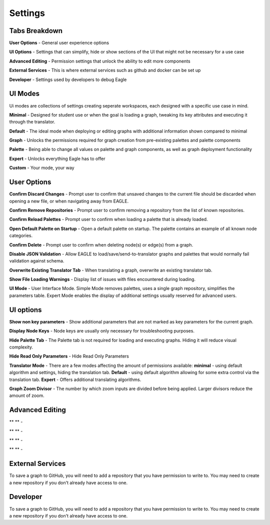 Settings
===================

Tabs Breakdown
--------------

**User Options**  -  General user experience options

**UI Options**  -  Settings that can simplify, hide or show sections of the UI that might not be necessary for a use case

**Advanced Editing**  -  Permission settings that unlock the ability to edit more components

**External Services**  -  This is where external services such as github and docker can be set up

**Developer**  -  Settings used by developers to debug Eagle

UI Modes
--------------

Ui modes are collections of settings creating seperate workspaces, each designed with a specific use case in mind.

**Minimal** - Designed for student use or when the goal is loading a graph, tweaking its key attributes and executing it through the translator.

**Default** - The ideal mode when deploying or editing graphs with additional information shown compared to minimal

**Graph** - Unlocks the permissions required for graph creation from pre-existing palettes and palette components

**Palette** - Being able to change all values on palette and graph components, as well as graph deployment functionality

**Expert** - Unlocks everything Eagle has to offer

**Custom** - Your mode, your way

User Options
--------------

**Confirm Discard Changes** - Prompt user to confirm that unsaved changes to the current file should be discarded when opening a new file, or when navigating away from EAGLE.

**Confirm Remove Repositories** - Prompt user to confirm removing a repository from the list of known repositories.

**Confirm Reload Palettes** - Prompt user to confirm when loading a palette that is already loaded.

**Open Default Palette on Startup** - Open a default palette on startup. The palette contains an example of all known node categories.

**Confirm Delete** - Prompt user to confirm when deleting node(s) or edge(s) from a graph.

**Disable JSON Validation** - Allow EAGLE to load/save/send-to-translator graphs and palettes that would normally fail validation against schema.

**Overwrite Existing Translator Tab** - When translating a graph, overwrite an existing translator tab.

**Show File Loading Warnings** - Display list of issues with files encountered during loading.

**UI Mode** - User Interface Mode. Simple Mode removes palettes, uses a single graph repository, simplifies the parameters table. Expert Mode enables the display of additional settings usually reserved for advanced users.


UI options
------------------------

**Show non key parameters** - Show additional parameters that are not marked as key parameters for the current graph.

**Display Node Keys** - Node keys are usually only necessary for troubleshooting purposes.

**Hide Palette Tab** - The Palette tab is not required for loading and executing graphs. Hiding it will reduce visual complexity.

**Hide Read Only Parameters** - Hide Read Only Parameters

**Translator Mode** - There are a few modes affecting the amount of permissions available:  **minimal** - using default algorithm and settings, hiding the translation tab. **Default** - using default algorithm allowing for some extra control via the translation tab. **Expert** - Offers additional translating algorithms.

**Graph Zoom Divisor** - The number by which zoom inputs are divided before being applied. Larger divisors reduce the amount of zoom.

Advanced Editing
------------------------

** ** - 

** ** - 

** ** - 

** ** - 

External Services
------------------------

To save a graph to GitHub, you will need to add a repository that you have permission to write to. You may need to create a new repository if you don't already have access to one.

Developer
------------------------

To save a graph to GitHub, you will need to add a repository that you have permission to write to. You may need to create a new repository if you don't already have access to one.
